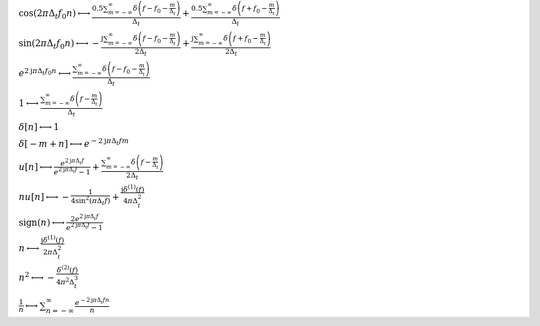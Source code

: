 :math:`\cos{\left(2 \pi \Delta_{t} f_{0} n \right)} \longleftrightarrow \frac{0.5 \sum_{m=-\infty}^{\infty} \delta\left(f - f_{0} - \frac{m}{\Delta_{t}}\right)}{\Delta_{t}} + \frac{0.5 \sum_{m=-\infty}^{\infty} \delta\left(f + f_{0} - \frac{m}{\Delta_{t}}\right)}{\Delta_{t}}`

:math:`\sin{\left(2 \pi \Delta_{t} f_{0} n \right)} \longleftrightarrow - \frac{\mathrm{j} \sum_{m=-\infty}^{\infty} \delta\left(f - f_{0} - \frac{m}{\Delta_{t}}\right)}{2 \Delta_{t}} + \frac{\mathrm{j} \sum_{m=-\infty}^{\infty} \delta\left(f + f_{0} - \frac{m}{\Delta_{t}}\right)}{2 \Delta_{t}}`

:math:`e^{2 \mathrm{j} \pi \Delta_{t} f_{0} n} \longleftrightarrow \frac{\sum_{m=-\infty}^{\infty} \delta\left(f - f_{0} - \frac{m}{\Delta_{t}}\right)}{\Delta_{t}}`

:math:`1 \longleftrightarrow \frac{\sum_{m=-\infty}^{\infty} \delta\left(f - \frac{m}{\Delta_{t}}\right)}{\Delta_{t}}`

:math:`\delta\left[n\right] \longleftrightarrow 1`

:math:`\delta\left[- m + n\right] \longleftrightarrow e^{- 2 \mathrm{j} \pi \Delta_{t} f m}`

:math:`u\left[n\right] \longleftrightarrow \frac{e^{2 \mathrm{j} \pi \Delta_{t} f}}{e^{2 \mathrm{j} \pi \Delta_{t} f} - 1} + \frac{\sum_{m=-\infty}^{\infty} \delta\left(f - \frac{m}{\Delta_{t}}\right)}{2 \Delta_{t}}`

:math:`n u\left[n\right] \longleftrightarrow - \frac{1}{4 \sin^{2}{\left(\pi \Delta_{t} f \right)}} + \frac{\mathrm{j} \delta^{\left( 1 \right)}\left( f \right)}{4 \pi \Delta_{t}^{2}}`

:math:`\mathrm{sign}{\left(n \right)} \longleftrightarrow \frac{2 e^{2 \mathrm{j} \pi \Delta_{t} f}}{e^{2 \mathrm{j} \pi \Delta_{t} f} - 1}`

:math:`n \longleftrightarrow \frac{\mathrm{j} \delta^{\left( 1 \right)}\left( f \right)}{2 \pi \Delta_{t}^{2}}`

:math:`n^{2} \longleftrightarrow - \frac{\delta^{\left( 2 \right)}\left( f \right)}{4 \pi^{2} \Delta_{t}^{3}}`

:math:`\frac{1}{n} \longleftrightarrow \sum_{n=-\infty}^{\infty} \frac{e^{- 2 \mathrm{j} \pi \Delta_{t} f n}}{n}`

